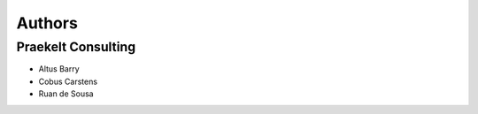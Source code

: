 Authors
=======

Praekelt Consulting
-------------------
* Altus Barry
* Cobus Carstens
* Ruan de Sousa

